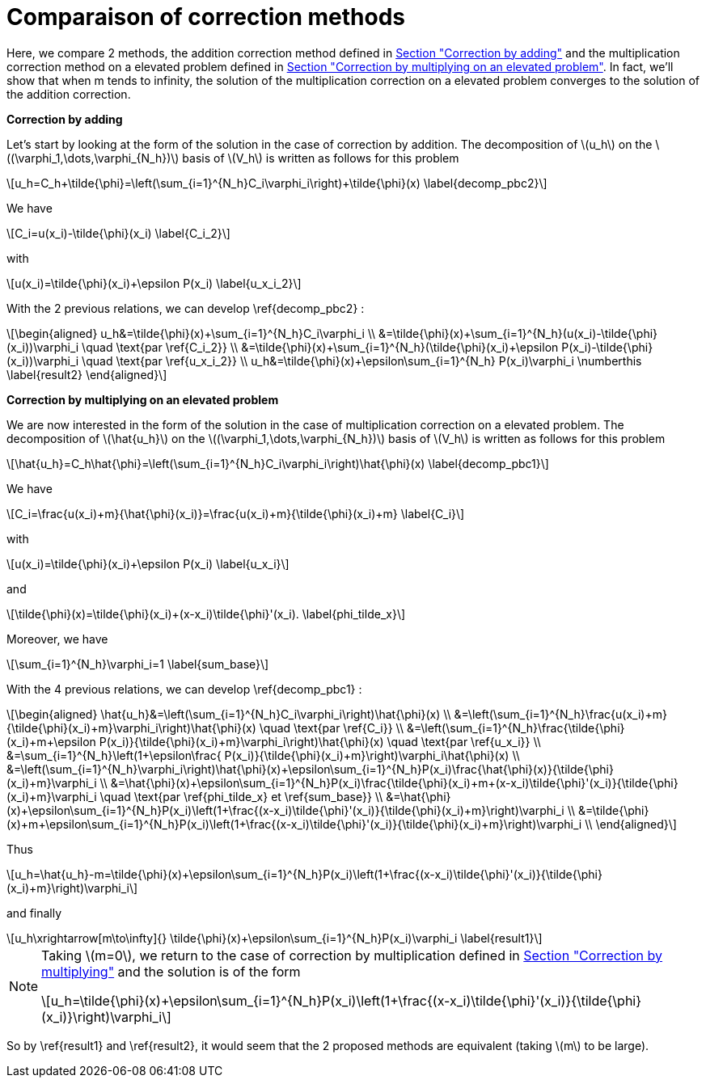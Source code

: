 :stem: latexmath
:xrefstyle: short
= Comparaison of correction methods

Here, we compare 2 methods, the addition correction method defined in xref:corr/subsec_1_subsubsec_0.adoc[Section "Correction by adding"] and the multiplication correction method on a elevated problem defined in xref:corr/subsec_1_subsubsec_2.adoc[Section "Correction by multiplying on an elevated problem"]. In fact, we'll show that when m tends to infinity, the solution of the multiplication correction on a elevated problem converges to the solution of the addition correction.

*Correction by adding*

Let's start by looking at the form of the solution in the case of correction by addition. The decomposition of stem:[u_h] on the stem:[(\varphi_1,\dots,\varphi_{N_h})] basis of stem:[V_h] is written as follows for this problem

[stem]
++++
u_h=C_h+\tilde{\phi}=\left(\sum_{i=1}^{N_h}C_i\varphi_i\right)+\tilde{\phi}(x) \label{decomp_pbc2}
++++

We have 
[stem]
++++
C_i=u(x_i)-\tilde{\phi}(x_i) \label{C_i_2}
++++
with
[stem]
++++
u(x_i)=\tilde{\phi}(x_i)+\epsilon P(x_i) \label{u_x_i_2}
++++
With the 2 previous relations, we can develop \ref{decomp_pbc2} :
[stem]
++++
\begin{aligned}
u_h&=\tilde{\phi}(x)+\sum_{i=1}^{N_h}C_i\varphi_i \\
&=\tilde{\phi}(x)+\sum_{i=1}^{N_h}(u(x_i)-\tilde{\phi}(x_i))\varphi_i \quad \text{par \ref{C_i_2}} \\
&=\tilde{\phi}(x)+\sum_{i=1}^{N_h}(\tilde{\phi}(x_i)+\epsilon P(x_i)-\tilde{\phi}(x_i))\varphi_i \quad \text{par \ref{u_x_i_2}} \\
u_h&=\tilde{\phi}(x)+\epsilon\sum_{i=1}^{N_h} P(x_i)\varphi_i \numberthis \label{result2}
\end{aligned}
++++

*Correction by multiplying on an elevated problem*

We are now interested in the form of the solution in the case of multiplication correction on a elevated problem. The decomposition of stem:[\hat{u_h}] on the stem:[(\varphi_1,\dots,\varphi_{N_h})] basis of stem:[V_h] is written as follows for this problem

[stem]
++++
\hat{u_h}=C_h\hat{\phi}=\left(\sum_{i=1}^{N_h}C_i\varphi_i\right)\hat{\phi}(x) \label{decomp_pbc1}
++++

We have 
[stem]
++++
C_i=\frac{u(x_i)+m}{\hat{\phi}(x_i)}=\frac{u(x_i)+m}{\tilde{\phi}(x_i)+m} \label{C_i}
++++
with
[stem]
++++
u(x_i)=\tilde{\phi}(x_i)+\epsilon P(x_i) \label{u_x_i}
++++
and
[stem]
++++
\tilde{\phi}(x)=\tilde{\phi}(x_i)+(x-x_i)\tilde{\phi}'(x_i). \label{phi_tilde_x}
++++
Moreover, we have 
[stem]
++++
\sum_{i=1}^{N_h}\varphi_i=1 \label{sum_base}
++++
With the 4 previous relations, we can develop \ref{decomp_pbc1} :
[stem]
++++
\begin{aligned}
\hat{u_h}&=\left(\sum_{i=1}^{N_h}C_i\varphi_i\right)\hat{\phi}(x) \\
&=\left(\sum_{i=1}^{N_h}\frac{u(x_i)+m}{\tilde{\phi}(x_i)+m}\varphi_i\right)\hat{\phi}(x) \quad \text{par \ref{C_i}} \\
&=\left(\sum_{i=1}^{N_h}\frac{\tilde{\phi}(x_i)+m+\epsilon P(x_i)}{\tilde{\phi}(x_i)+m}\varphi_i\right)\hat{\phi}(x) \quad \text{par \ref{u_x_i}} \\
&=\sum_{i=1}^{N_h}\left(1+\epsilon\frac{ P(x_i)}{\tilde{\phi}(x_i)+m}\right)\varphi_i\hat{\phi}(x) \\
&=\left(\sum_{i=1}^{N_h}\varphi_i\right)\hat{\phi}(x)+\epsilon\sum_{i=1}^{N_h}P(x_i)\frac{\hat{\phi}(x)}{\tilde{\phi}(x_i)+m}\varphi_i \\
&=\hat{\phi}(x)+\epsilon\sum_{i=1}^{N_h}P(x_i)\frac{\tilde{\phi}(x_i)+m+(x-x_i)\tilde{\phi}'(x_i)}{\tilde{\phi}(x_i)+m}\varphi_i \quad \text{par \ref{phi_tilde_x} et \ref{sum_base}} \\
&=\hat{\phi}(x)+\epsilon\sum_{i=1}^{N_h}P(x_i)\left(1+\frac{(x-x_i)\tilde{\phi}'(x_i)}{\tilde{\phi}(x_i)+m}\right)\varphi_i \\
&=\tilde{\phi}(x)+m+\epsilon\sum_{i=1}^{N_h}P(x_i)\left(1+\frac{(x-x_i)\tilde{\phi}'(x_i)}{\tilde{\phi}(x_i)+m}\right)\varphi_i \\
\end{aligned}
++++

Thus
[stem]
++++
u_h=\hat{u_h}-m=\tilde{\phi}(x)+\epsilon\sum_{i=1}^{N_h}P(x_i)\left(1+\frac{(x-x_i)\tilde{\phi}'(x_i)}{\tilde{\phi}(x_i)+m}\right)\varphi_i
++++
and finally
[stem]
++++
u_h\xrightarrow[m\to\infty]{} \tilde{\phi}(x)+\epsilon\sum_{i=1}^{N_h}P(x_i)\varphi_i \label{result1}
++++


[NOTE]
====
Taking stem:[m=0], we return to the case of correction by multiplication defined in xref:corr/subsec_1_subsubsec_1.adoc[Section "Correction by multiplying"] and the solution is of the form
[stem]
++++
u_h=\tilde{\phi}(x)+\epsilon\sum_{i=1}^{N_h}P(x_i)\left(1+\frac{(x-x_i)\tilde{\phi}'(x_i)}{\tilde{\phi}(x_i)}\right)\varphi_i
++++
====

So by \ref{result1} and \ref{result2}, it would seem that the 2 proposed methods are equivalent (taking stem:[m] to be large).

